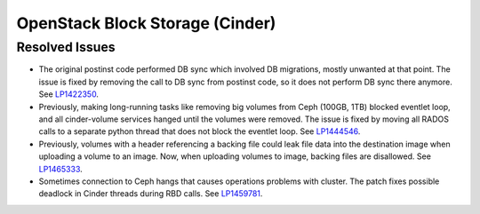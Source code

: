 
.. _updates-cinder-rn:

OpenStack Block Storage (Cinder)
--------------------------------

Resolved Issues
+++++++++++++++

* The original postinst code performed DB sync which involved DB
  migrations, mostly unwanted at that point. The issue is fixed by
  removing the call to DB sync from postinst code, so it does not
  perform DB sync there anymore. See `LP1422350`_.

* Previously, making long-running tasks like removing big volumes
  from Ceph (100GB, 1TB) blocked eventlet loop, and all cinder-volume
  services hanged until the volumes were removed. The issue is fixed
  by moving all RADOS calls to a separate python thread that does not
  block the eventlet loop. See `LP1444546`_.

* Previously, volumes with a header referencing a backing file could
  leak file data into the destination image when uploading a volume
  to an image. Now, when uploading volumes to image, backing files
  are disallowed. See `LP1465333`_.

* Sometimes connection to Ceph hangs that causes operations problems
  with cluster. The patch fixes possible deadlock in Cinder threads
  during RBD calls. See `LP1459781`_.

.. Links:
.. _`LP1422350`: https://bugs.launchpad.net/mos/+bug/1422350
.. _`LP1444546`: https://bugs.launchpad.net/mos/+bug/1444546
.. _`LP1457055`: https://bugs.launchpad.net/mos/+bug/1457055
.. _`LP1465333`: https://bugs.launchpad.net/mos/+bug/1465333
.. _`LP1459781`: https://bugs.launchpad.net/mos/+bug/1459781
